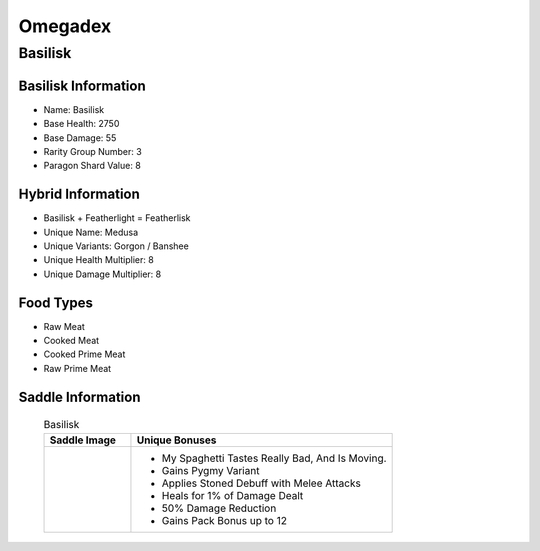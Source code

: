 Omegadex
========

.. _Basilisk:

Basilisk
--------

Basilisk Information
^^^^^^^^^^^^^^^^^^^^

- Name: Basilisk
- Base Health: 2750
- Base Damage: 55
- Rarity Group Number: 3
- Paragon Shard Value: 8

Hybrid Information
^^^^^^^^^^^^^^^^^^

- Basilisk + Featherlight = Featherlisk

- Unique Name: Medusa
- Unique Variants: Gorgon / Banshee
- Unique Health Multiplier: 8
- Unique Damage Multiplier: 8

Food Types
^^^^^^^^^^
- Raw Meat
- Cooked Meat
- Cooked Prime Meat
- Raw Prime Meat

Saddle Information
^^^^^^^^^^^^^^^^^^

    .. list-table:: Basilisk
       :widths: 25 75
       :header-rows: 1

       * - Saddle Image
         - Unique Bonuses
       * - .. image:: images/Saddles/basilisk.png
             :scale: 25 %
         - * My Spaghetti Tastes Really Bad, And Is Moving.
           * Gains Pygmy Variant
           * Applies Stoned Debuff with Melee Attacks
           * Heals for 1% of Damage Dealt
           * 50% Damage Reduction
           * Gains Pack Bonus up to 12
